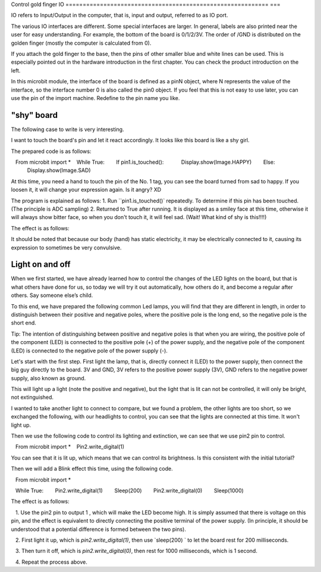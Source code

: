 Control gold finger IO
=========================================================== ===

IO refers to Input/Output in the computer, that is, input and output, referred to as IO port.

.. image::image/io.png

The various IO interfaces are different. Some special interfaces are larger. In general, labels are also printed near the user for easy understanding. For example, the bottom of the board is 0/1/2/3V. The order of /GND is distributed on the golden finger (mostly the computer is calculated from 0).

If you attach the gold finger to the base, then the pins of other smaller blue and white lines can be used. This is especially pointed out in the hardware introduction in the first chapter. You can check the product introduction on the left.

In this microbit module, the interface of the board is defined as a pinN object, where N represents the value of the interface, so the interface number 0 is also called the pin0 object. If you feel that this is not easy to use later, you can use the pin of the import machine. Redefine to the pin name you like.

"shy" board
---------------------------

The following case to write is very interesting.

I want to touch the board's pin and let it react accordingly. It looks like this board is like a shy girl.

The prepared code is as follows:

.. code:: python

   From microbit import *
   While True:
       If pin1.is_touched():
           Display.show(Image.HAPPY)
       Else:
           Display.show(Image.SAD)

At this time, you need a hand to touch the pin of the No. 1 tag, you can see the board turned from sad to happy.
If you loosen it, it will change your expression again. Is it angry? XD

The program is explained as follows: 1. Run ``pin1.is_touched()` repeatedly.
To determine if this pin has been touched. (The principle is ADC sampling) 2. Returned to True after running.
It is displayed as a smiley face at this time, otherwise it will always show bitter face, so when you don't touch it, it will feel sad. (Wait! What kind of shy is this!!!!)

The effect is as follows:

.. image:: images/touched_io.gif

It should be noted that because our body (hand) has static electricity, it may be electrically connected to it, causing its expression to sometimes be very convulsive.

Light on and off
---------------------------

When we first started, we have already learned how to control the changes of the LED lights on the board, but that is what others have done for us, so today we will try it out automatically, how others do it, and become a regular after others. Say someone else’s child.

To this end, we have prepared the following common Led lamps, you will find that they are different in length, in order to distinguish between their positive and negative poles, where the positive pole is the long end, so the negative pole is the short end.

Tip: The intention of distinguishing between positive and negative poles is that when you are wiring, the positive pole of the component (LED) is connected to the positive pole (+) of the power supply, and the negative pole of the component (LED) is connected to the negative pole of the power supply (-).

.. image:: images/leds.jpg

Let's start with the first step. First light the lamp, that is, directly connect it (LED) to the power supply, then connect the big guy directly to the board.
3V and GND, 3V refers to the positive power supply (3V), GND refers to the negative power supply, also known as ground.

.. image:: images/led.gif

This will light up a light (note the positive and negative), but the light that is lit can not be controlled, it will only be bright, not extinguished.

I wanted to take another light to connect to compare, but we found a problem, the other lights are too short, so we exchanged the following, with our headlights to control, you can see that the lights are connected at this time. It won't light up.

.. image:: images/led_off.jpg

Then we use the following code to control its lighting and extinction, we can see that we use pin2 pin to control.

.. code:: python

   From microbit import *
   Pin2.write_digital(1)

You can see that it is lit up, which means that we can control its brightness. Is this consistent with the initial tutorial?

.. image:: images/led_on.jpg

Then we will add a Blink effect this time, using the following code.

.. code:: python

   From microbit import *

   While True:
       Pin2.write_digital(1)
       Sleep(200)
       Pin2.write_digital(0)
       Sleep(1000)

The effect is as follows:

.. image:: images/blink.gif

.. Note::

   1. Use the pin2 pin to output 1 , which will make the LED become high. It is simply assumed that there is voltage on this pin, and the effect is equivalent to directly connecting the positive terminal of the power supply. (In principle, it should be understood that a potential difference is formed between the two pins).
   
   2. First light it up, which is `pin2.write_digital(1)`, then use `sleep(200) ` to let the board rest for 200 milliseconds.

   3. Then turn it off, which is `pin2.write_digital(0)`, then rest for 1000 milliseconds, which is 1 second.

   4. Repeat the process above.